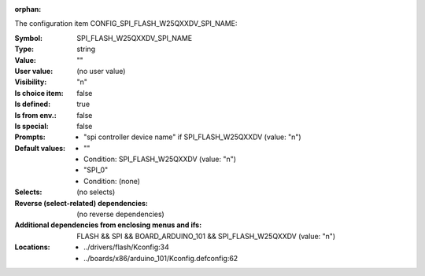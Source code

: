 :orphan:

.. title:: SPI_FLASH_W25QXXDV_SPI_NAME

.. option:: CONFIG_SPI_FLASH_W25QXXDV_SPI_NAME:
.. _CONFIG_SPI_FLASH_W25QXXDV_SPI_NAME:

The configuration item CONFIG_SPI_FLASH_W25QXXDV_SPI_NAME:

:Symbol:           SPI_FLASH_W25QXXDV_SPI_NAME
:Type:             string
:Value:            ""
:User value:       (no user value)
:Visibility:       "n"
:Is choice item:   false
:Is defined:       true
:Is from env.:     false
:Is special:       false
:Prompts:

 *  "spi controller device name" if SPI_FLASH_W25QXXDV (value: "n")
:Default values:

 *  ""
 *   Condition: SPI_FLASH_W25QXXDV (value: "n")
 *  "SPI_0"
 *   Condition: (none)
:Selects:
 (no selects)
:Reverse (select-related) dependencies:
 (no reverse dependencies)
:Additional dependencies from enclosing menus and ifs:
 FLASH && SPI && BOARD_ARDUINO_101 && SPI_FLASH_W25QXXDV (value: "n")
:Locations:
 * ../drivers/flash/Kconfig:34
 * ../boards/x86/arduino_101/Kconfig.defconfig:62